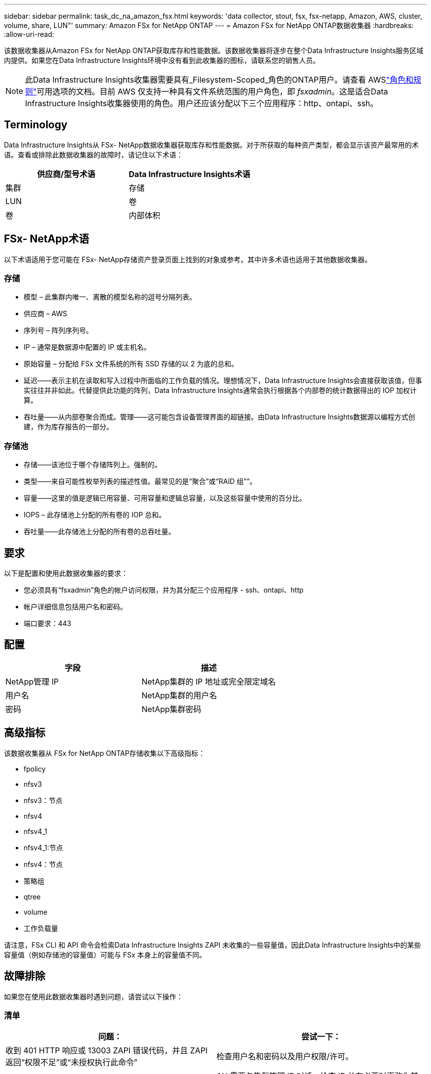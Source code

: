 ---
sidebar: sidebar 
permalink: task_dc_na_amazon_fsx.html 
keywords: 'data collector, stout, fsx, fsx-netapp, Amazon, AWS, cluster, volume, share, LUN"' 
summary: Amazon FSx for NetApp ONTAP 
---
= Amazon FSx for NetApp ONTAP数据收集器
:hardbreaks:
:allow-uri-read: 


[role="lead"]
该数据收集器从Amazon FSx for NetApp ONTAP获取库存和性能数据。该数据收集器将逐步在整个Data Infrastructure Insights服务区域内提供。如果您在Data Infrastructure Insights环境中没有看到此收集器的图标，请联系您的销售人员。


NOTE: 此Data Infrastructure Insights收集器需要具有_Filesystem-Scoped_角色的ONTAP用户。请查看 AWSlink:https://docs.aws.amazon.com/fsx/latest/ONTAPGuide/roles-and-users.html["角色和规则"]可用选项的文档。目前 AWS 仅支持一种具有文件系统范围的用户角色，即 _fsxadmin_。这是适合Data Infrastructure Insights收集器使用的角色。用户还应该分配以下三个应用程序：http、ontapi、ssh。



== Terminology

Data Infrastructure Insights从 FSx- NetApp数据收集器获取库存和性能数据。对于所获取的每种资产类型，都会显示该资产最常用的术语。查看或排除此数据收集器的故障时，请记住以下术语：

[cols="2*"]
|===
| 供应商/型号术语 | Data Infrastructure Insights术语 


| 集群 | 存储 


| LUN | 卷 


| 卷 | 内部体积 
|===


== FSx- NetApp术语

以下术语适用于您可能在 FSx- NetApp存储资产登录页面上找到的对象或参考。其中许多术语也适用于其他数据收集器。



=== 存储

* 模型 – 此集群内唯一、离散的模型名称的逗号分隔列表。
* 供应商 – AWS
* 序列号 – 阵列序列号。
* IP – 通常是数据源中配置的 IP 或主机名。
* 原始容量 – 分配给 FSx 文件系统的所有 SSD 存储的以 2 为底的总和。
* 延迟——表示主机在读取和写入过程中所面临的工作负载的情况。理想情况下，Data Infrastructure Insights会直接获取该值，但事实往往并非如此。代替提供此功能的阵列，Data Infrastructure Insights通常会执行根据各个内部卷的统计数据得出的 IOP 加权计算。
* 吞吐量——从内部卷聚合而成。管理——这可能包含设备管理界面的超链接。由Data Infrastructure Insights数据源以编程方式创建，作为库存报告的一部分。




=== 存储池

* 存储——该池位于哪个存储阵列上。强制的。
* 类型——来自可能性枚举列表的描述性值。最常见的是“聚合”或“RAID 组””。
* 容量——这里的值是逻辑已用容量、可用容量和逻辑总容量，以及这些容量中使用的百分比。
* IOPS – 此存储池上分配的所有卷的 IOP 总和。
* 吞吐量——此存储池上分配的所有卷的总吞吐量。




== 要求

以下是配置和使用此数据收集器的要求：

* 您必须具有“fsxadmin”角色的帐户访问权限，并为其分配三个应用程序 - ssh、ontapi、http
* 帐户详细信息包括用户名和密码。
* 端口要求：443




== 配置

[cols="2*"]
|===
| 字段 | 描述 


| NetApp管理 IP | NetApp集群的 IP 地址或完全限定域名 


| 用户名 | NetApp集群的用户名 


| 密码 | NetApp集群密码 
|===


== 高级指标

该数据收集器从 FSx for NetApp ONTAP存储收集以下高级指标：

* fpolicy
* nfsv3
* nfsv3：节点
* nfsv4
* nfsv4_1
* nfsv4_1:节点
* nfsv4：节点
* 策略组
* qtree
* volume
* 工作负载量


请注意，FSx CLI 和 API 命令会检索Data Infrastructure Insights ZAPI 未收集的一些容量值，因此Data Infrastructure Insights中的某些容量值（例如存储池的容量值）可能与 FSx 本身上的容量值不同。



== 故障排除

如果您在使用此数据收集器时遇到问题，请尝试以下操作：



=== 清单

[cols="2*"]
|===
| 问题： | 尝试一下： 


| 收到 401 HTTP 响应或 13003 ZAPI 错误代码，并且 ZAPI 返回“权限不足”或“未授权执行此命令” | 检查用户名和密码以及用户权限/许可。 


| ZAPI 返回“集群角色不是 cluster_mgmt LIF” | AU 需要与集群管理 IP 对话。检查 IP 并在必要时更改为其他 IP 


| 重试后 ZAPI 命令失败 | AU 与集群存在通信问题。检查网络、端口号和 IP 地址。用户还应该尝试从 AU 机器的命令行运行命令。 


| AU 无法通过 HTTP 连接到 ZAPI | 检查 ZAPI 端口是否接受纯文本。如果 AU 尝试向 SSL 套接字发送纯文本，则通信失败。 


| 通信失败并出现 SSLException | AU 正在尝试将 SSL 发送到文件管理器上的纯文本端口。检查 ZAPI 端口是否接受 SSL，或者使用其他端口。 


| 其他连接错误： ZAPI 响应的错误代码为 13001，“数据库未打开” ZAPI 错误代码为 60，响应包含“API 未按时完成” ZAPI 响应包含“initialize_session() 返回 NULL 环境” ZAPI 错误代码为 14007，响应包含“节点不健康” | 检查网络、端口号和 IP 地址。用户还应该尝试从 AU 机器的命令行运行命令。 
|===
更多信息可从link:concept_requesting_support.html["支持"]页面或在link:reference_data_collector_support_matrix.html["数据收集器支持矩阵"]。
